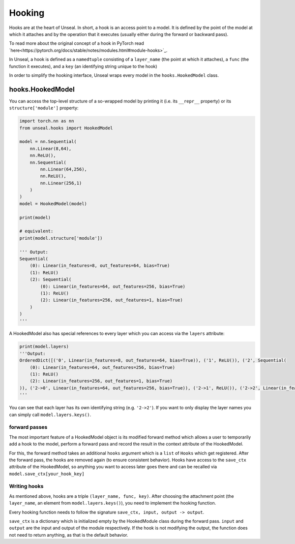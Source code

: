 .. _hooking:


===============
Hooking
===============

Hooks are at the heart of Unseal. In short, a hook is an access point to a model. It is defined by the point of the model at 
which it attaches and by the operation that it executes (usually either during the forward or backward pass).

To read more about the original concept of a hook in PyTorch read `here<https://pytorch.org/docs/stable/notes/modules.html#module-hooks>`_.

In Unseal, a hook is defined as a ``namedtuple`` consisting of a ``layer_name`` (the point at which it attaches), 
a ``func`` (the function it executes), and a ``key`` (an identifying string unique to the hook)

In order to simplify the hooking interface, Unseal wraps every model in the ``hooks.HookedModel`` class. 



hooks.HookedModel
=======================

You can access the top-level structure of a so-wrapped model by printing it (i.e. its ``__repr__`` property) or its ``structure['module']`` property:

.. code-block:: python

    import torch.nn as nn
    from unseal.hooks import HookedModel

    model = nn.Sequential(
        nn.Linear(8,64),
        nn.ReLU(),
        nn.Sequential(
            nn.Linear(64,256),
            nn.ReLU(),
            nn.Linear(256,1)
        )
    )
    model = HookedModel(model)

    print(model)

    # equivalent:
    print(model.structure['module'])

    ''' Output:
    Sequential(
        (0): Linear(in_features=8, out_features=64, bias=True)
        (1): ReLU()
        (2): Sequential(
            (0): Linear(in_features=64, out_features=256, bias=True)
            (1): ReLU()
            (2): Linear(in_features=256, out_features=1, bias=True)
        )
    )
    '''


A HookedModel also has special references to every layer which you can access via the ``layers`` attribute:

.. code-block:: python

    print(model.layers)
    '''Output:
    OrderedDict([('0', Linear(in_features=8, out_features=64, bias=True)), ('1', ReLU()), ('2', Sequential(
        (0): Linear(in_features=64, out_features=256, bias=True)
        (1): ReLU()
        (2): Linear(in_features=256, out_features=1, bias=True)
    )), ('2->0', Linear(in_features=64, out_features=256, bias=True)), ('2->1', ReLU()), ('2->2', Linear(in_features=256, out_features=1, bias=True))])
    '''


You can see that each layer has its own identifying string (e.g. ``'2->2'``). If you want to only display the layer names you can simply call ``model.layers.keys()``.

forward passes
--------------

The most important feature of a HookedModel object is its modified forward method which allows a user to temporarily add a hook to the model, perform a forward pass
and record the result in the context attribute of the HookedModel.

For this, the forward method takes an additional ``hooks`` argument which is a ``list`` of ``Hooks`` which get registered. After the forward pass, the hooks are removed
again (to ensure consistent behavior). Hooks have access to the ``save_ctx`` attribute of the HookedModel, so anything you want to access later goes there and can
be recalled via ``model.save_ctx[your_hook_key]``


Writing hooks
-----------------

As mentioned above, hooks are a triple ``(layer_name, func, key)``. After choosing the attachment point (the ``layer_name``, an element from ``model.layers.keys()``), 
you need to implement the hooking function. 

Every hooking function needs to follow the signature ``save_ctx, input, output -> output``. 

``save_ctx`` is a dictionary which is initialized empty by the HookedModule class
during the forward pass. ``input`` and ``output`` are the input and output of the module respectively. If the hook is not modifying the output, the function does
not need to return anything, as that is the default behavior.